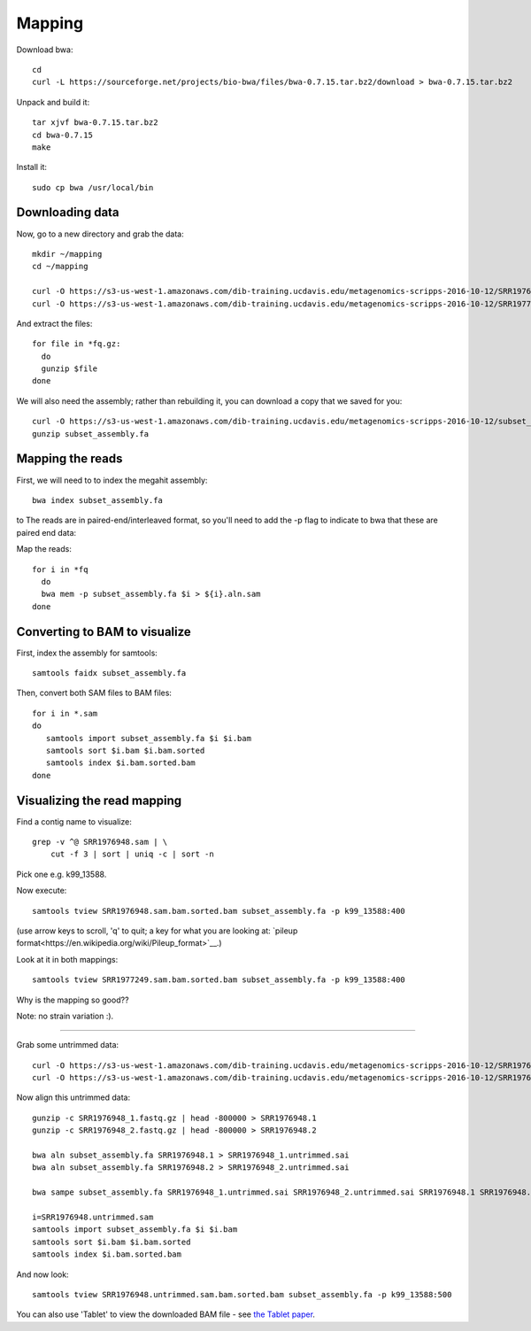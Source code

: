 =======
Mapping
=======

Download bwa::

  cd
  curl -L https://sourceforge.net/projects/bio-bwa/files/bwa-0.7.15.tar.bz2/download > bwa-0.7.15.tar.bz2

Unpack and build it::

  tar xjvf bwa-0.7.15.tar.bz2
  cd bwa-0.7.15
  make

Install it::

  sudo cp bwa /usr/local/bin

Downloading data
-----------------

Now, go to a new directory and grab the data::

  mkdir ~/mapping
  cd ~/mapping

  curl -O https://s3-us-west-1.amazonaws.com/dib-training.ucdavis.edu/metagenomics-scripps-2016-10-12/SRR1976948.abundtrim.subset.pe.fq.gz
  curl -O https://s3-us-west-1.amazonaws.com/dib-training.ucdavis.edu/metagenomics-scripps-2016-10-12/SRR1977249.abundtrim.subset.pe.fq.gz

And extract the files::

  for file in *fq.gz:
    do
    gunzip $file
  done

We will also need the assembly; rather than rebuilding it, you can download
a copy that we saved for you::

  curl -O https://s3-us-west-1.amazonaws.com/dib-training.ucdavis.edu/metagenomics-scripps-2016-10-12/subset_assembly.fa.gz
  gunzip subset_assembly.fa

Mapping the reads
-----------------

First, we will need to to index the megahit assembly::

  bwa index subset_assembly.fa

to The reads are in paired-end/interleaved format, so you'll need to add the -p flag to indicate to bwa that these are paired end data::

Map the reads::

  for i in *fq
    do
    bwa mem -p subset_assembly.fa $i > ${i}.aln.sam
  done

Converting to BAM to visualize
------------------------------

First, index the assembly for samtools::

  samtools faidx subset_assembly.fa

Then, convert both SAM files to BAM files::

  for i in *.sam
  do
     samtools import subset_assembly.fa $i $i.bam
     samtools sort $i.bam $i.bam.sorted
     samtools index $i.bam.sorted.bam
  done

Visualizing the read mapping
----------------------------

Find a contig name to visualize::

    grep -v ^@ SRR1976948.sam | \
        cut -f 3 | sort | uniq -c | sort -n

Pick one e.g. k99_13588.

Now execute::

  samtools tview SRR1976948.sam.bam.sorted.bam subset_assembly.fa -p k99_13588:400

(use arrow keys to scroll, 'q' to quit; a key for what you are looking at: `pileup format<https://en.wikipedia.org/wiki/Pileup_format>`__.)

Look at it in both mappings::

  samtools tview SRR1977249.sam.bam.sorted.bam subset_assembly.fa -p k99_13588:400

Why is the mapping so good??

Note: no strain variation :).

----

Grab some untrimmed data::

   curl -O https://s3-us-west-1.amazonaws.com/dib-training.ucdavis.edu/metagenomics-scripps-2016-10-12/SRR1976948_1.fastq.gz
   curl -O https://s3-us-west-1.amazonaws.com/dib-training.ucdavis.edu/metagenomics-scripps-2016-10-12/SRR1976948_2.fastq.gz

Now align this untrimmed data::

   gunzip -c SRR1976948_1.fastq.gz | head -800000 > SRR1976948.1
   gunzip -c SRR1976948_2.fastq.gz | head -800000 > SRR1976948.2

   bwa aln subset_assembly.fa SRR1976948.1 > SRR1976948_1.untrimmed.sai
   bwa aln subset_assembly.fa SRR1976948.2 > SRR1976948_2.untrimmed.sai

   bwa sampe subset_assembly.fa SRR1976948_1.untrimmed.sai SRR1976948_2.untrimmed.sai SRR1976948.1 SRR1976948.2 > SRR1976948.untrimmed.sam

   i=SRR1976948.untrimmed.sam
   samtools import subset_assembly.fa $i $i.bam
   samtools sort $i.bam $i.bam.sorted
   samtools index $i.bam.sorted.bam

And now look::

   samtools tview SRR1976948.untrimmed.sam.bam.sorted.bam subset_assembly.fa -p k99_13588:500

You can also use 'Tablet' to view the downloaded BAM file - see `the Tablet paper <https://www.ncbi.nlm.nih.gov/pmc/articles/PMC2815658/>`__.
